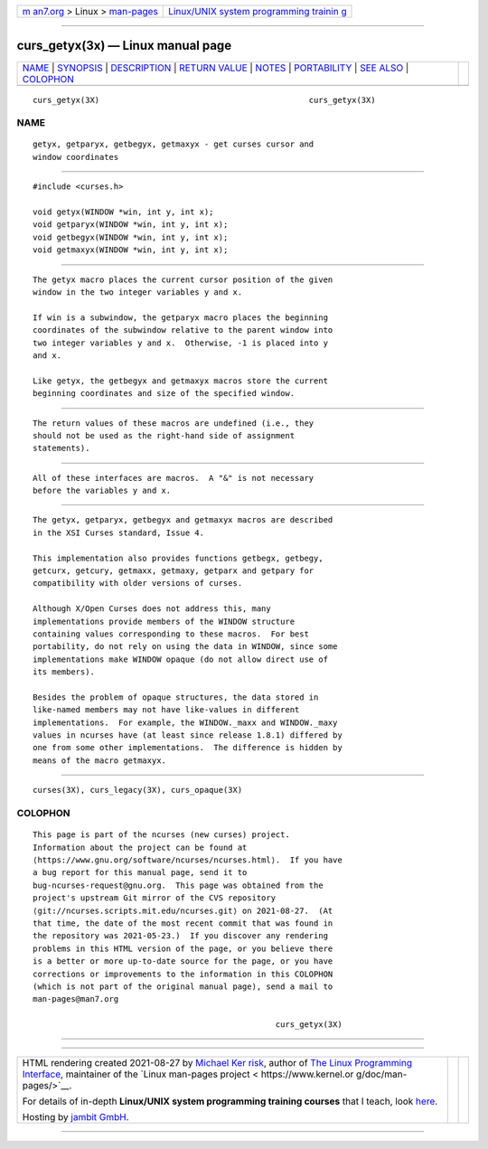 .. container:: page-top

.. container:: nav-bar

   +----------------------------------+----------------------------------+
   | `m                               | `Linux/UNIX system programming   |
   | an7.org <../../../index.html>`__ | trainin                          |
   | > Linux >                        | g <http://man7.org/training/>`__ |
   | `man-pages <../index.html>`__    |                                  |
   +----------------------------------+----------------------------------+

--------------

curs_getyx(3x) — Linux manual page
==================================

+-----------------------------------+-----------------------------------+
| `NAME <#NAME>`__ \|               |                                   |
| `SYNOPSIS <#SYNOPSIS>`__ \|       |                                   |
| `DESCRIPTION <#DESCRIPTION>`__ \| |                                   |
| `RETURN VALUE <#RETURN_VALUE>`__  |                                   |
| \| `NOTES <#NOTES>`__ \|          |                                   |
| `PORTABILITY <#PORTABILITY>`__ \| |                                   |
| `SEE ALSO <#SEE_ALSO>`__ \|       |                                   |
| `COLOPHON <#COLOPHON>`__          |                                   |
+-----------------------------------+-----------------------------------+
| .. container:: man-search-box     |                                   |
+-----------------------------------+-----------------------------------+

::

   curs_getyx(3X)                                            curs_getyx(3X)

NAME
-------------------------------------------------

::

          getyx, getparyx, getbegyx, getmaxyx - get curses cursor and
          window coordinates


---------------------------------------------------------

::

          #include <curses.h>

          void getyx(WINDOW *win, int y, int x);
          void getparyx(WINDOW *win, int y, int x);
          void getbegyx(WINDOW *win, int y, int x);
          void getmaxyx(WINDOW *win, int y, int x);


---------------------------------------------------------------

::

          The getyx macro places the current cursor position of the given
          window in the two integer variables y and x.

          If win is a subwindow, the getparyx macro places the beginning
          coordinates of the subwindow relative to the parent window into
          two integer variables y and x.  Otherwise, -1 is placed into y
          and x.

          Like getyx, the getbegyx and getmaxyx macros store the current
          beginning coordinates and size of the specified window.


-----------------------------------------------------------------

::

          The return values of these macros are undefined (i.e., they
          should not be used as the right-hand side of assignment
          statements).


---------------------------------------------------

::

          All of these interfaces are macros.  A "&" is not necessary
          before the variables y and x.


---------------------------------------------------------------

::

          The getyx, getparyx, getbegyx and getmaxyx macros are described
          in the XSI Curses standard, Issue 4.

          This implementation also provides functions getbegx, getbegy,
          getcurx, getcury, getmaxx, getmaxy, getparx and getpary for
          compatibility with older versions of curses.

          Although X/Open Curses does not address this, many
          implementations provide members of the WINDOW structure
          containing values corresponding to these macros.  For best
          portability, do not rely on using the data in WINDOW, since some
          implementations make WINDOW opaque (do not allow direct use of
          its members).

          Besides the problem of opaque structures, the data stored in
          like-named members may not have like-values in different
          implementations.  For example, the WINDOW._maxx and WINDOW._maxy
          values in ncurses have (at least since release 1.8.1) differed by
          one from some other implementations.  The difference is hidden by
          means of the macro getmaxyx.


---------------------------------------------------------

::

          curses(3X), curs_legacy(3X), curs_opaque(3X)

COLOPHON
---------------------------------------------------------

::

          This page is part of the ncurses (new curses) project.
          Information about the project can be found at 
          ⟨https://www.gnu.org/software/ncurses/ncurses.html⟩.  If you have
          a bug report for this manual page, send it to
          bug-ncurses-request@gnu.org.  This page was obtained from the
          project's upstream Git mirror of the CVS repository
          ⟨git://ncurses.scripts.mit.edu/ncurses.git⟩ on 2021-08-27.  (At
          that time, the date of the most recent commit that was found in
          the repository was 2021-05-23.)  If you discover any rendering
          problems in this HTML version of the page, or you believe there
          is a better or more up-to-date source for the page, or you have
          corrections or improvements to the information in this COLOPHON
          (which is not part of the original manual page), send a mail to
          man-pages@man7.org

                                                             curs_getyx(3X)

--------------

--------------

.. container:: footer

   +-----------------------+-----------------------+-----------------------+
   | HTML rendering        |                       | |Cover of TLPI|       |
   | created 2021-08-27 by |                       |                       |
   | `Michael              |                       |                       |
   | Ker                   |                       |                       |
   | risk <https://man7.or |                       |                       |
   | g/mtk/index.html>`__, |                       |                       |
   | author of `The Linux  |                       |                       |
   | Programming           |                       |                       |
   | Interface <https:     |                       |                       |
   | //man7.org/tlpi/>`__, |                       |                       |
   | maintainer of the     |                       |                       |
   | `Linux man-pages      |                       |                       |
   | project <             |                       |                       |
   | https://www.kernel.or |                       |                       |
   | g/doc/man-pages/>`__. |                       |                       |
   |                       |                       |                       |
   | For details of        |                       |                       |
   | in-depth **Linux/UNIX |                       |                       |
   | system programming    |                       |                       |
   | training courses**    |                       |                       |
   | that I teach, look    |                       |                       |
   | `here <https://ma     |                       |                       |
   | n7.org/training/>`__. |                       |                       |
   |                       |                       |                       |
   | Hosting by `jambit    |                       |                       |
   | GmbH                  |                       |                       |
   | <https://www.jambit.c |                       |                       |
   | om/index_en.html>`__. |                       |                       |
   +-----------------------+-----------------------+-----------------------+

--------------

.. container:: statcounter

   |Web Analytics Made Easy - StatCounter|

.. |Cover of TLPI| image:: https://man7.org/tlpi/cover/TLPI-front-cover-vsmall.png
   :target: https://man7.org/tlpi/
.. |Web Analytics Made Easy - StatCounter| image:: https://c.statcounter.com/7422636/0/9b6714ff/1/
   :class: statcounter
   :target: https://statcounter.com/
